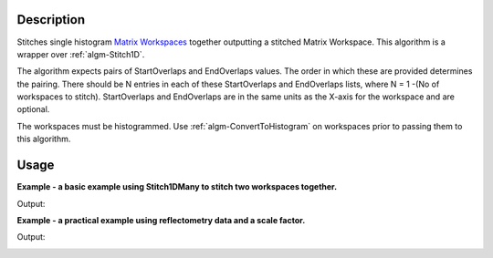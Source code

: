 .. algorithm::

.. summary::

.. alias::

.. properties::

Description
-----------

Stitches single histogram `Matrix Workspaces <MatrixWorkspace>`__
together outputting a stitched Matrix Workspace. This algorithm is a
wrapper over :ref:`algm-Stitch1D`.

The algorithm expects pairs of StartOverlaps and EndOverlaps values. The
order in which these are provided determines the pairing. There should
be N entries in each of these StartOverlaps and EndOverlaps lists, where
N = 1 -(No of workspaces to stitch). StartOverlaps and EndOverlaps are
in the same units as the X-axis for the workspace and are optional.

The workspaces must be histogrammed. Use
:ref:`algm-ConvertToHistogram` on workspaces prior to
passing them to this algorithm.

Usage
-----
**Example - a basic example using Stitch1DMany to stitch two workspaces together.**

.. testcode:: ExStitch1DManySimple

    import numpy as np

    def gaussian(x, mu, sigma):
      """Creates a gaussian peak centered on mu and with width sigma."""
      return (1/ sigma * np.sqrt(2 * np.pi)) * np.exp( - (x-mu)**2  / (2*sigma**2))

    #create two histograms with a single peak in each one
    x1 = np.arange(-1, 1, 0.02)
    x2 = np.arange(0.4, 1.6, 0.02)
    ws1 = CreateWorkspace(UnitX="1/q", DataX=x1, DataY=gaussian(x1[:-1], 0, 0.1)+1)
    ws2 = CreateWorkspace(UnitX="1/q", DataX=x2, DataY=gaussian(x2[:-1], 1, 0.05)+1)

    #stitch the histograms together
    workspaces = ws1.name() + "," + ws2.name()
    stitched, scale = Stitch1DMany(InputWorkspaces=workspaces, StartOverlaps=[0.4], EndOverlaps=[0.6], Params=[0.02])

Output:

.. image:: /images/Stitch1D1.png
   :scale: 65 %
   :alt: Stitch1D output
   :align: center

**Example - a practical example using reflectometry data and a scale factor.**

.. testcode:: ExStitch1DPractical

  trans1 = Load('INTER00013463')
  trans2 = Load('INTER00013464')

  trans1_wav = CreateTransmissionWorkspaceAuto(trans1)
  trans2_wav = CreateTransmissionWorkspaceAuto(trans2)

  workspaces = trans1_wav.name() + ',' + trans2_wav.name()
  stitched_wav, y = Stitch1DMany(workspaces, params='1, 0.05, 17', UseManualScaleFactor=True, ManualScaleFactor=0.85)

Output:

.. image:: /images/Stitch1D2.png
   :scale: 65 %
   :alt: Stitch1D output
   :align: center

.. categories::
